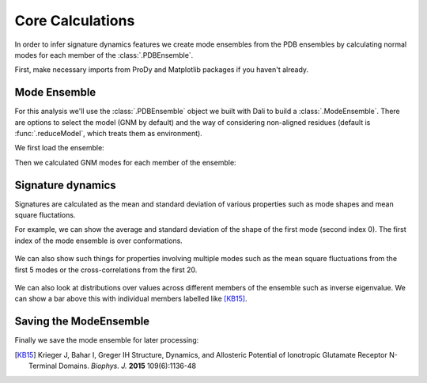 Core Calculations
===============================================================================

In order to infer signature dynamics features we create mode ensembles from the 
PDB ensembles by calculating normal modes for each member of the :class:`.PDBEnsemble`. 

First, make necessary imports from ProDy and Matplotlib packages if you haven't already.

.. ipython:: python

   from prody import *
   from pylab import *
   ion()


Mode Ensemble
-------------------------------------------------------------------------------

For this analysis we'll use the :class:`.PDBEnsemble` object we built with Dali 
to build a :class:`.ModeEnsemble`. There are options to select the model (GNM by 
default) and the way of considering non-aligned residues (default is 
:func:`.reduceModel`, which treats them as environment). 

We first load the ensemble:

.. ipython:: python

   dali_ens = loadEnsemble('dali_ensemble.ens.npz')

Then we calculated GNM modes for each member of the ensemble:

.. ipython:: python

   ens_gnms = calcEnsembleENMs(dali_ens)
   ens_gnms


Signature dynamics
-------------------------------------------------------------------------------

Signatures are calculated as the mean and standard deviation of various properties 
such as mode shapes and mean square fluctations.

For example, we can show the average and standard deviation of the shape of the first 
mode (second index 0). The first index of the mode ensemble is over conformations.

 .. ipython:: python

   @savefig ens_gnms_signature_mode1.png width=4in
   show = showSignatureMode(ens_gnms[:,0])


We can also show such things for properties involving multiple modes such as the mean 
square fluctuations from the first 5 modes or the cross-correlations from the first 20.

 .. ipython:: python

   @savefig ens_gnms_signature_sqflucts_mode1-5.png width=4in
   show = showSignatureSqFlucts(ens_gnms[:,:5])


 .. ipython:: python

   @savefig ens_gnms_signature_cross-corr.png width=4in
   show = showSignatureCrossCorr(ens_gnms[:,:20])


We can also look at distributions over values across different members of the ensemble 
such as inverse eigenvalue. We can show a bar above this with individual members labelled 
like [KB15]_.

 .. ipython:: python

    highlights= ['3h5vA_ca', '3o21C_ca',
                 '3h6gA_ca', '3olzA_ca', 
                 '5kc8A_ca']
    protnames = {'3h5vA_ca': 'GluA2','3o21C_ca': 'GluA3',
                 '3h6gA_ca': 'GluK2', '3olzA_ca': 'GluK3', 
                 '5kc8A_ca': 'GluD2'}

    plt.figure();
    shape = (10, 1)
    gs = plt.GridSpec(ncols=1, nrows=2, height_ratios=[1, 10], hspace=0.15)

    plt.subplot(gs[0]);
    bar, annotations = showVarianceBar(ens_gnms[:, :5], fraction=True, highlights=highlights)
    for ann in annotations:
        text = ann.get_text()
        if text in protnames:
            ann.set_text(protnames[text])
    plt.xlabel('');

    plt.subplot(gs[1]);
    show = showSignatureVariances(ens_gnms[:, :5], fraction=True, bins=80, alpha=0.7)
    plt.xlabel('Fraction of inverse eigenvalue');

    @savefig ens_gnms_signature_variance_mode1-5.png width=4in
    plt.show()


Saving the ModeEnsemble
-------------------------------------------------------------------------------

Finally we save the mode ensemble for later processing:

.. ipython:: python

   saveModeEnsemble(ens_gnms, 'gnm_ensemble')

.. [KB15] Krieger J, Bahar I, Greger IH
    Structure, Dynamics, and Allosteric Potential of Ionotropic Glutamate Receptor N-Terminal Domains.
    *Biophys. J.* **2015** 109(6):1136-48
